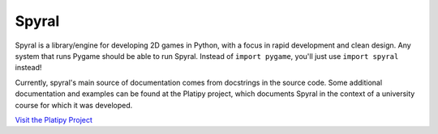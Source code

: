 ======
Spyral
======

Spyral is a library/engine for developing 2D games in Python, with a focus in rapid development and clean design. Any system that runs Pygame should be able to run Spyral. Instead of ``import pygame``, you'll just use ``import spyral`` instead!

Currently, spyral's main source of documentation comes from docstrings in the source code. Some additional documentation and examples can be found at the Platipy project, which documents Spyral in the context of a university course for which it was developed.

`Visit the Platipy Project <http://platipy.readthedocs.org>`_
